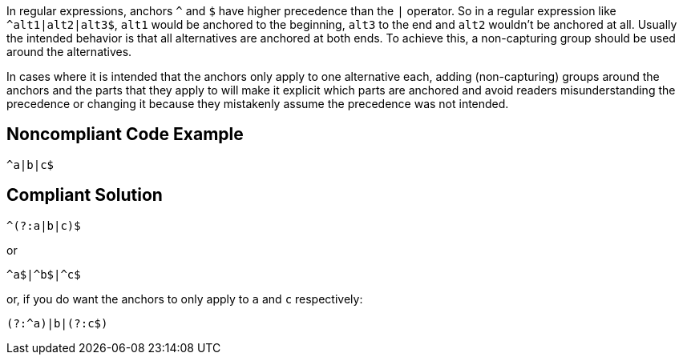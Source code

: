 In regular expressions, anchors ``++^++`` and ``++$++`` have higher precedence than the ``++|++`` operator. So in a regular expression like ``++^alt1|alt2|alt3$++``, ``++alt1++`` would be anchored to the beginning, ``++alt3++`` to the end and ``++alt2++`` wouldn't be anchored at all. Usually the intended behavior is that all alternatives are anchored at both ends. To achieve this, a non-capturing group should be used around the alternatives.


In cases where it is intended that the anchors only apply to one alternative each, adding (non-capturing) groups around the anchors and the parts that they apply to will make it explicit which parts are anchored and avoid readers misunderstanding the precedence or changing it because they mistakenly assume the precedence was not intended.


== Noncompliant Code Example

----
^a|b|c$
----


== Compliant Solution

----
^(?:a|b|c)$
----

or


----
^a$|^b$|^c$
----

or, if you do want the anchors to only apply to ``++a++`` and ``++c++`` respectively:


----
(?:^a)|b|(?:c$)
----


